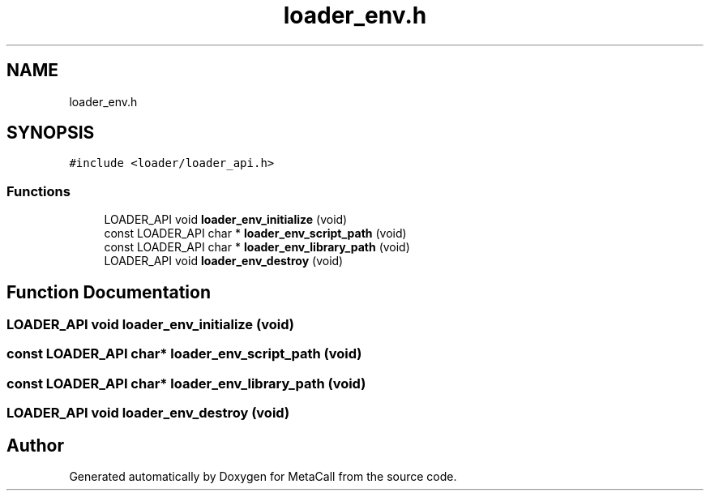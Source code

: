 .TH "loader_env.h" 3 "Mon Jun 28 2021" "Version 0.1.0.e6cda9765a88" "MetaCall" \" -*- nroff -*-
.ad l
.nh
.SH NAME
loader_env.h
.SH SYNOPSIS
.br
.PP
\fC#include <loader/loader_api\&.h>\fP
.br

.SS "Functions"

.in +1c
.ti -1c
.RI "LOADER_API void \fBloader_env_initialize\fP (void)"
.br
.ti -1c
.RI "const LOADER_API char * \fBloader_env_script_path\fP (void)"
.br
.ti -1c
.RI "const LOADER_API char * \fBloader_env_library_path\fP (void)"
.br
.ti -1c
.RI "LOADER_API void \fBloader_env_destroy\fP (void)"
.br
.in -1c
.SH "Function Documentation"
.PP 
.SS "LOADER_API void loader_env_initialize (void)"

.SS "const LOADER_API char* loader_env_script_path (void)"

.SS "const LOADER_API char* loader_env_library_path (void)"

.SS "LOADER_API void loader_env_destroy (void)"

.SH "Author"
.PP 
Generated automatically by Doxygen for MetaCall from the source code\&.
